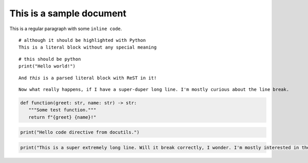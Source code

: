 =========================
This is a sample document
=========================


This is a regular paragraph with some ``inline code``.


::

   # although it should be highlighted with Python
   This is a literal block without any special meaning

::

   # this should be python
   print("Hello world!")

.. parsed-literal::

   And *this* is a parsed literal block with ReST in it!


.. parsed-literal::

   Now what really happens, if I have a super-duper long line. I'm mostly curious about the line break.

.. code-block:: python

   def function(greet: str, name: str) -> str:
      """Some test function."""
      return f"{greet} {name}!"

.. code-block:: python
   :caption: Codeblock with caption!

   def function(greet: str, name: str) -> str:
      """Some test function."""
      return f"{greet} {name}!"


.. code:: python

   print("Hello code directive from docutils.")


.. code-block::

   print("This is a super extremely long line. Will it break correctly, I wonder. I'm mostly interested in the overflow properties of these nested elements.")
